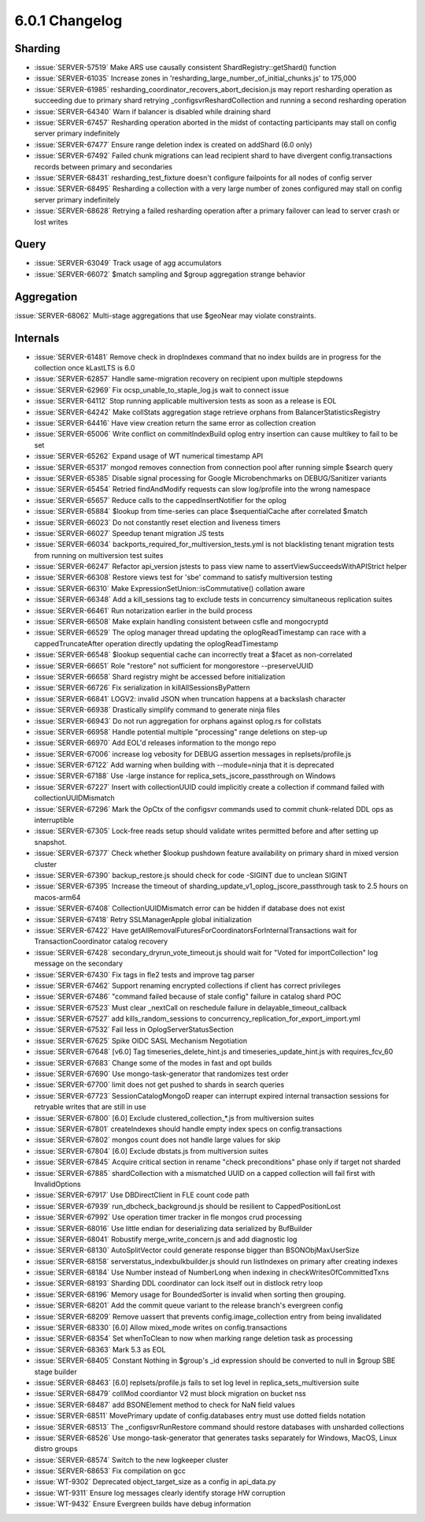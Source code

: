 .. _6.0.1-changelog:

6.0.1 Changelog
---------------

Sharding
~~~~~~~~

- :issue:`SERVER-57519` Make ARS use causally consistent ShardRegistry::getShard() function
- :issue:`SERVER-61035` Increase zones in 'resharding_large_number_of_initial_chunks.js' to 175,000
- :issue:`SERVER-61985` resharding_coordinator_recovers_abort_decision.js may report resharding operation as succeeding due to primary shard retrying _configsvrReshardCollection and running a second resharding operation
- :issue:`SERVER-64340` Warn if balancer is disabled while draining shard
- :issue:`SERVER-67457` Resharding operation aborted in the midst of contacting participants may stall on config server primary indefinitely
- :issue:`SERVER-67477` Ensure range deletion index is created on addShard (6.0 only)
- :issue:`SERVER-67492` Failed chunk migrations can lead recipient shard to have divergent config.transactions records between primary and secondaries
- :issue:`SERVER-68431` resharding_test_fixture doesn't configure failpoints for all nodes of config server
- :issue:`SERVER-68495` Resharding a collection with a very large number of zones configured may stall on config server primary indefinitely
- :issue:`SERVER-68628` Retrying a failed resharding operation after a primary failover can lead to server crash or lost writes

Query
~~~~~

- :issue:`SERVER-63049` Track usage of agg accumulators
- :issue:`SERVER-66072` $match sampling and $group aggregation strange behavior

Aggregation
~~~~~~~~~~~

:issue:`SERVER-68062` Multi-stage aggregations that use $geoNear may violate constraints.

Internals
~~~~~~~~~

- :issue:`SERVER-61481` Remove check in dropIndexes command that no index builds are in progress for the collection once kLastLTS is 6.0
- :issue:`SERVER-62857` Handle same-migration recovery on recipient upon multiple stepdowns
- :issue:`SERVER-62969` Fix ocsp_unable_to_staple_log.js wait to connect issue
- :issue:`SERVER-64112` Stop running applicable multiversion tests as soon as a release is EOL
- :issue:`SERVER-64242` Make collStats aggregation stage retrieve orphans from BalancerStatisticsRegistry
- :issue:`SERVER-64416` Have view creation return the same error as collection creation
- :issue:`SERVER-65006` Write conflict on commitIndexBuild oplog entry insertion can cause multikey to fail to be set
- :issue:`SERVER-65262` Expand usage of WT numerical timestamp API
- :issue:`SERVER-65317` mongod removes connection from connection pool after running simple $search query
- :issue:`SERVER-65385` Disable signal processing for Google Microbenchmarks on DEBUG/Sanitizer variants
- :issue:`SERVER-65454` Retried findAndModify requests can slow log/profile into the wrong namespace
- :issue:`SERVER-65657` Reduce calls to the cappedInsertNotifier for the oplog 
- :issue:`SERVER-65884` $lookup from time-series can place $sequentialCache after correlated $match
- :issue:`SERVER-66023` Do not constantly reset election and liveness timers
- :issue:`SERVER-66027` Speedup tenant migration JS tests
- :issue:`SERVER-66034` backports_required_for_multiversion_tests.yml is not blacklisting tenant migration tests from running on multiversion test suites
- :issue:`SERVER-66247` Refactor api_version jstests to pass view name to assertViewSucceedsWithAPIStrict helper
- :issue:`SERVER-66308` Restore views test for 'sbe' command to satisfy multiversion testing
- :issue:`SERVER-66310` Make  ExpressionSetUnion::isCommutative() collation aware
- :issue:`SERVER-66348` Add a kill_sessions tag to exclude tests in concurrency simultaneous replication suites
- :issue:`SERVER-66461` Run notarization earlier in the build process
- :issue:`SERVER-66508` Make explain handling consistent between csfle and mongocryptd
- :issue:`SERVER-66529` The oplog manager thread updating the oplogReadTimestamp can race with a cappedTruncateAfter operation directly updating the oplogReadTimestamp
- :issue:`SERVER-66548` $lookup sequential cache can incorrectly treat a $facet as non-correlated 
- :issue:`SERVER-66651` Role "restore" not sufficient for mongorestore --preserveUUID
- :issue:`SERVER-66658` Shard registry might be accessed before initialization
- :issue:`SERVER-66726` Fix serialization in killAllSessionsByPattern
- :issue:`SERVER-66841` LOGV2: invalid JSON when truncation happens at a backslash character
- :issue:`SERVER-66938` Drastically simplify command to generate ninja files
- :issue:`SERVER-66943` Do not run aggregation for orphans against oplog.rs for collstats
- :issue:`SERVER-66958` Handle potential multiple "processing" range deletions on step-up
- :issue:`SERVER-66970` Add EOL'd releases information to the mongo repo
- :issue:`SERVER-67006` increase log vebosity for DEBUG assertion messages in replsets/profile.js
- :issue:`SERVER-67122` Add warning when building with --module=ninja that it is deprecated
- :issue:`SERVER-67188` Use -large instance for replica_sets_jscore_passthrough on Windows
- :issue:`SERVER-67227` Insert with collectionUUID could implicitly create a collection if command failed with collectionUUIDMismatch
- :issue:`SERVER-67296` Mark the OpCtx of the configsvr commands used to commit chunk-related DDL ops as interruptible
- :issue:`SERVER-67305` Lock-free reads setup should validate writes permitted before and after setting up snapshot.
- :issue:`SERVER-67377` Check whether $lookup pushdown feature availability on primary shard in mixed version cluster
- :issue:`SERVER-67390` backup_restore.js should check for code -SIGINT due to unclean SIGINT
- :issue:`SERVER-67395` Increase the timeout of sharding_update_v1_oplog_jscore_passthrough task to 2.5 hours on macos-arm64
- :issue:`SERVER-67408` CollectionUUIDMismatch error can be hidden if database does not exist
- :issue:`SERVER-67418` Retry SSLManagerApple global initialization
- :issue:`SERVER-67422` Have getAllRemovalFuturesForCoordinatorsForInternalTransactions wait for TransactionCoordinator catalog recovery
- :issue:`SERVER-67428` secondary_dryrun_vote_timeout.js should wait for "Voted for importCollection" log message on the secondary
- :issue:`SERVER-67430` Fix tags in fle2 tests and improve tag parser
- :issue:`SERVER-67462` Support renaming encrypted collections if client has correct privileges
- :issue:`SERVER-67486` "command failed because of stale config" failure in catalog shard POC
- :issue:`SERVER-67523` Must clear _nextCall on reschedule failure in delayable_timeout_callback
- :issue:`SERVER-67527` add kills_random_sessions to concurrency_replication_for_export_import.yml
- :issue:`SERVER-67532` Fail less in OplogServerStatusSection
- :issue:`SERVER-67625` Spike OIDC SASL Mechanism Negotiation
- :issue:`SERVER-67648` [v6.0] Tag timeseries_delete_hint.js and timeseries_update_hint.js with requires_fcv_60
- :issue:`SERVER-67683` Change some of the modes in fast and opt builds
- :issue:`SERVER-67690` Use mongo-task-generator that randomizes test order
- :issue:`SERVER-67700` limit does not get pushed to shards in search queries
- :issue:`SERVER-67723` SessionCatalogMongoD reaper can interrupt expired internal transaction sessions for retryable writes that are still in use
- :issue:`SERVER-67800` [6.0] Exclude clustered_collection_*.js from multiversion suites
- :issue:`SERVER-67801` createIndexes should handle empty index specs on config.transactions
- :issue:`SERVER-67802` mongos count does not handle large values for skip
- :issue:`SERVER-67804` [6.0] Exclude dbstats.js from multiversion suites
- :issue:`SERVER-67845` Acquire critical section in rename "check preconditions" phase only if target not sharded
- :issue:`SERVER-67885` shardCollection with a mismatched UUID on a capped collection will fail first with InvalidOptions
- :issue:`SERVER-67917` Use DBDirectClient in FLE count code path
- :issue:`SERVER-67939` run_dbcheck_background.js should be resilient to CappedPositionLost
- :issue:`SERVER-67992` Use operation timer tracker in fle mongos crud processing
- :issue:`SERVER-68016` Use little endian for deserializing data serialized by BufBuilder
- :issue:`SERVER-68041` Robustify merge_write_concern.js and add diagnostic log
- :issue:`SERVER-68130` AutoSplitVector could generate response bigger than BSONObjMaxUserSize
- :issue:`SERVER-68158` serverstatus_indexbulkbuilder.js should run listIndexes on primary after creating indexes
- :issue:`SERVER-68184` Use Number instead of NumberLong when indexing in checkWritesOfCommittedTxns
- :issue:`SERVER-68193` Sharding DDL coordinator can lock itself out in distlock retry loop
- :issue:`SERVER-68196` Memory usage for BoundedSorter is invalid when sorting then grouping.
- :issue:`SERVER-68201` Add the commit queue variant to the release branch's evergreen config
- :issue:`SERVER-68209` Remove uassert that prevents config.image_collection entry from being invalidated
- :issue:`SERVER-68330` [6.0] Allow mixed_mode writes on config.transactions
- :issue:`SERVER-68354` Set whenToClean to now when marking range deletion task as processing
- :issue:`SERVER-68363` Mark 5.3 as EOL
- :issue:`SERVER-68405` Constant Nothing in $group's _id expression should be converted to null in $group SBE stage builder
- :issue:`SERVER-68463` [6.0] replsets/profile.js fails to set log level in replica_sets_multiversion suite
- :issue:`SERVER-68479` collMod coordiantor V2 must block migration on bucket nss
- :issue:`SERVER-68487` add BSONElement method to check for NaN field values
- :issue:`SERVER-68511` MovePrimary update of config.databases entry must use dotted fields notation
- :issue:`SERVER-68513` The _configsvrRunRestore command should restore databases with unsharded collections
- :issue:`SERVER-68526` Use mongo-task-generator that generates tasks separately for Windows, MacOS, Linux distro groups
- :issue:`SERVER-68574` Switch to the new logkeeper cluster
- :issue:`SERVER-68653` Fix compilation on gcc
- :issue:`WT-9302` Deprecated object_target_size as a config in api_data.py
- :issue:`WT-9311` Ensure log messages clearly identify storage HW corruption
- :issue:`WT-9432` Ensure Evergreen builds have debug information

